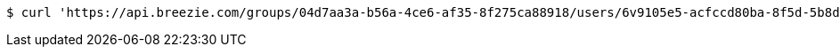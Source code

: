 [source,bash]
----
$ curl 'https://api.breezie.com/groups/04d7aa3a-b56a-4ce6-af35-8f275ca88918/users/6v9105e5-acfccd80ba-8f5d-5b8da0-4c00' -i -X DELETE -H 'Authorization: Bearer: 0b79bab50daca910b000d4f1a2b675d604257e42'
----